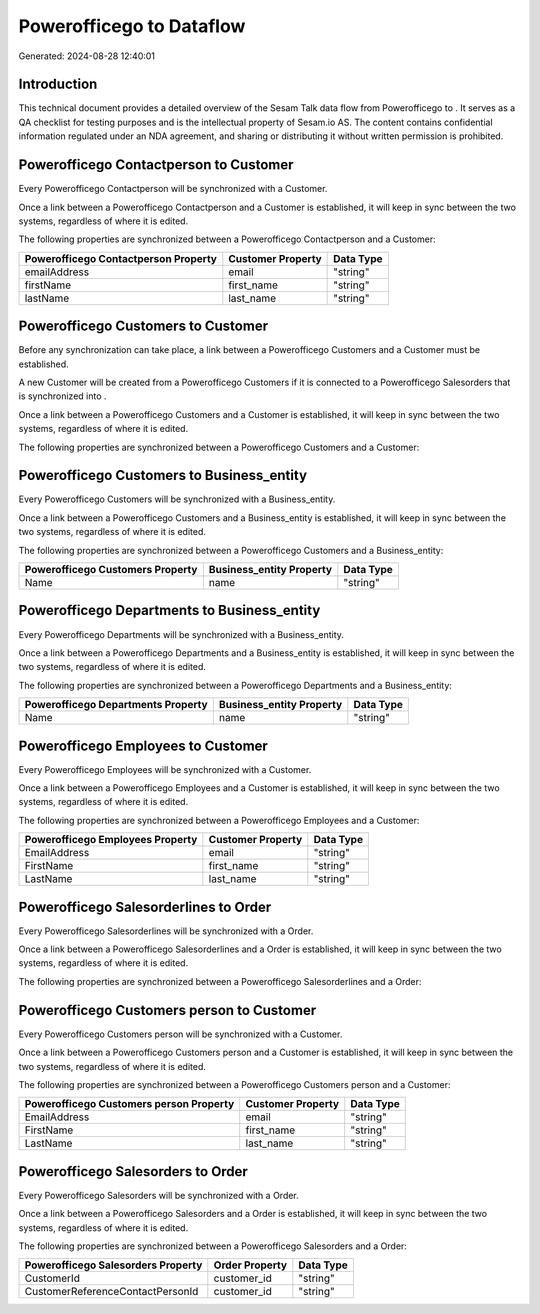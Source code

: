 ==========================
Powerofficego to  Dataflow
==========================

Generated: 2024-08-28 12:40:01

Introduction
------------

This technical document provides a detailed overview of the Sesam Talk data flow from Powerofficego to . It serves as a QA checklist for testing purposes and is the intellectual property of Sesam.io AS. The content contains confidential information regulated under an NDA agreement, and sharing or distributing it without written permission is prohibited.

Powerofficego Contactperson to  Customer
----------------------------------------
Every Powerofficego Contactperson will be synchronized with a  Customer.

Once a link between a Powerofficego Contactperson and a  Customer is established, it will keep in sync between the two systems, regardless of where it is edited.

The following properties are synchronized between a Powerofficego Contactperson and a  Customer:

.. list-table::
   :header-rows: 1

   * - Powerofficego Contactperson Property
     -  Customer Property
     -  Data Type
   * - emailAddress
     - email
     - "string"
   * - firstName
     - first_name
     - "string"
   * - lastName
     - last_name
     - "string"


Powerofficego Customers to  Customer
------------------------------------
Before any synchronization can take place, a link between a Powerofficego Customers and a  Customer must be established.

A new  Customer will be created from a Powerofficego Customers if it is connected to a Powerofficego Salesorders that is synchronized into .

Once a link between a Powerofficego Customers and a  Customer is established, it will keep in sync between the two systems, regardless of where it is edited.

The following properties are synchronized between a Powerofficego Customers and a  Customer:

.. list-table::
   :header-rows: 1

   * - Powerofficego Customers Property
     -  Customer Property
     -  Data Type


Powerofficego Customers to  Business_entity
-------------------------------------------
Every Powerofficego Customers will be synchronized with a  Business_entity.

Once a link between a Powerofficego Customers and a  Business_entity is established, it will keep in sync between the two systems, regardless of where it is edited.

The following properties are synchronized between a Powerofficego Customers and a  Business_entity:

.. list-table::
   :header-rows: 1

   * - Powerofficego Customers Property
     -  Business_entity Property
     -  Data Type
   * - Name
     - name
     - "string"


Powerofficego Departments to  Business_entity
---------------------------------------------
Every Powerofficego Departments will be synchronized with a  Business_entity.

Once a link between a Powerofficego Departments and a  Business_entity is established, it will keep in sync between the two systems, regardless of where it is edited.

The following properties are synchronized between a Powerofficego Departments and a  Business_entity:

.. list-table::
   :header-rows: 1

   * - Powerofficego Departments Property
     -  Business_entity Property
     -  Data Type
   * - Name
     - name
     - "string"


Powerofficego Employees to  Customer
------------------------------------
Every Powerofficego Employees will be synchronized with a  Customer.

Once a link between a Powerofficego Employees and a  Customer is established, it will keep in sync between the two systems, regardless of where it is edited.

The following properties are synchronized between a Powerofficego Employees and a  Customer:

.. list-table::
   :header-rows: 1

   * - Powerofficego Employees Property
     -  Customer Property
     -  Data Type
   * - EmailAddress
     - email
     - "string"
   * - FirstName
     - first_name
     - "string"
   * - LastName
     - last_name
     - "string"


Powerofficego Salesorderlines to  Order
---------------------------------------
Every Powerofficego Salesorderlines will be synchronized with a  Order.

Once a link between a Powerofficego Salesorderlines and a  Order is established, it will keep in sync between the two systems, regardless of where it is edited.

The following properties are synchronized between a Powerofficego Salesorderlines and a  Order:

.. list-table::
   :header-rows: 1

   * - Powerofficego Salesorderlines Property
     -  Order Property
     -  Data Type


Powerofficego Customers person to  Customer
-------------------------------------------
Every Powerofficego Customers person will be synchronized with a  Customer.

Once a link between a Powerofficego Customers person and a  Customer is established, it will keep in sync between the two systems, regardless of where it is edited.

The following properties are synchronized between a Powerofficego Customers person and a  Customer:

.. list-table::
   :header-rows: 1

   * - Powerofficego Customers person Property
     -  Customer Property
     -  Data Type
   * - EmailAddress
     - email
     - "string"
   * - FirstName
     - first_name
     - "string"
   * - LastName
     - last_name
     - "string"


Powerofficego Salesorders to  Order
-----------------------------------
Every Powerofficego Salesorders will be synchronized with a  Order.

Once a link between a Powerofficego Salesorders and a  Order is established, it will keep in sync between the two systems, regardless of where it is edited.

The following properties are synchronized between a Powerofficego Salesorders and a  Order:

.. list-table::
   :header-rows: 1

   * - Powerofficego Salesorders Property
     -  Order Property
     -  Data Type
   * - CustomerId
     - customer_id
     - "string"
   * - CustomerReferenceContactPersonId
     - customer_id
     - "string"

